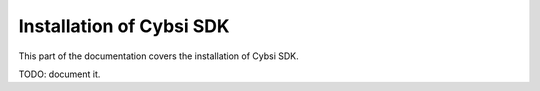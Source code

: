 .. _install:

Installation of Cybsi SDK
=========================

This part of the documentation covers the installation of Cybsi SDK.

TODO: document it.
